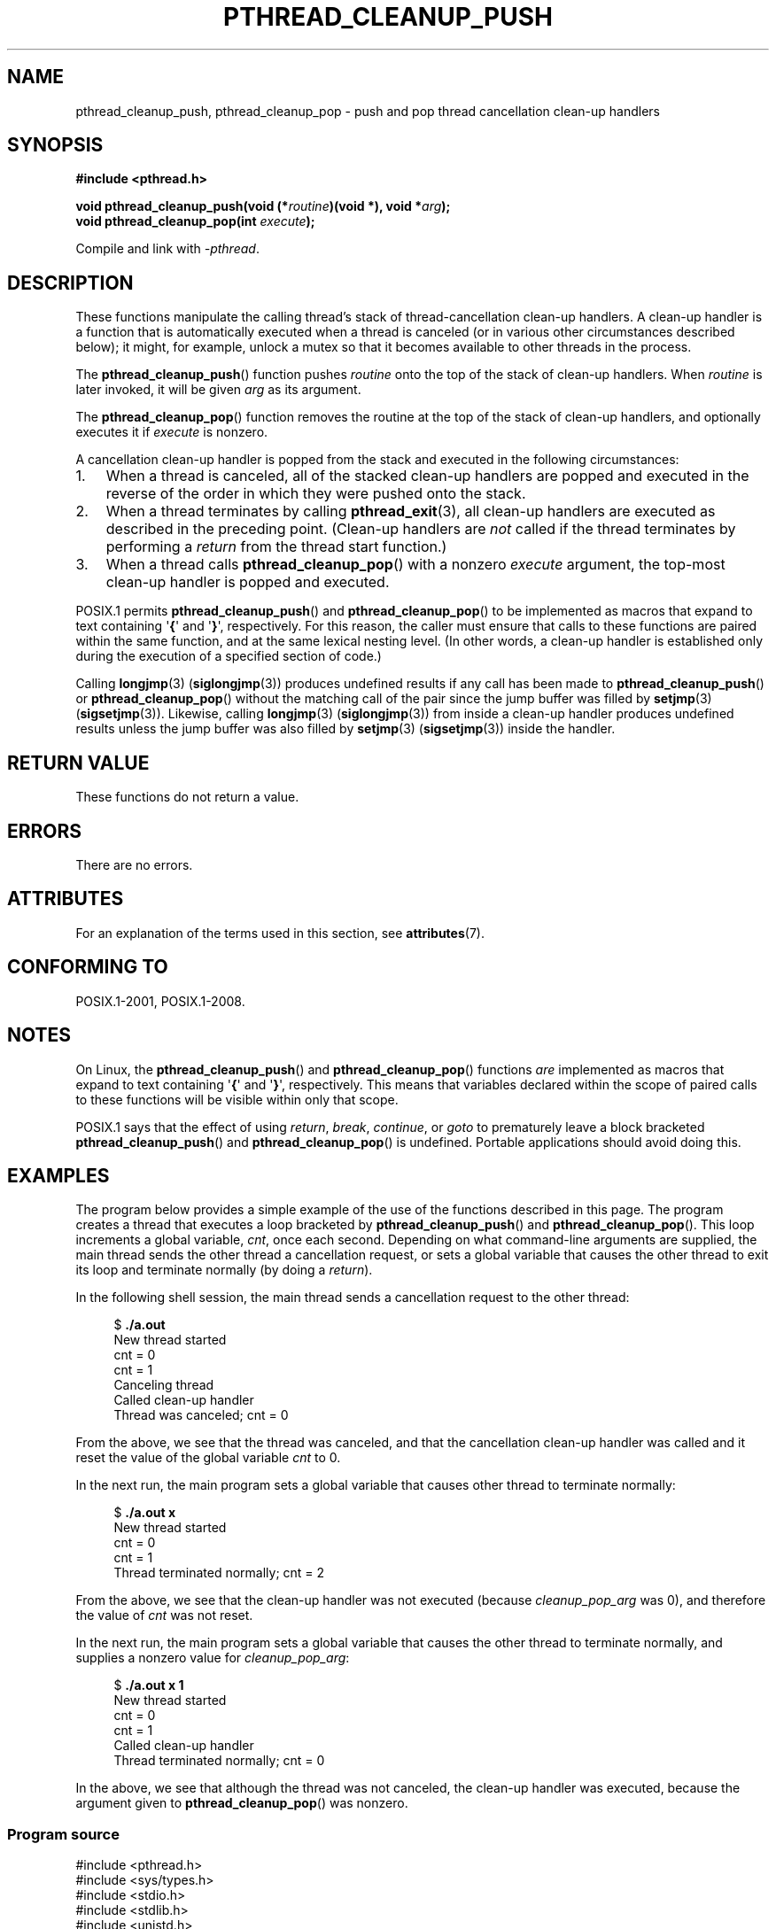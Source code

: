 .\" Copyright (c) 2008 Linux Foundation, written by Michael Kerrisk
.\"     <mtk.manpages@gmail.com>
.\"
.\" %%%LICENSE_START(VERBATIM)
.\" Permission is granted to make and distribute verbatim copies of this
.\" manual provided the copyright notice and this permission notice are
.\" preserved on all copies.
.\"
.\" Permission is granted to copy and distribute modified versions of this
.\" manual under the conditions for verbatim copying, provided that the
.\" entire resulting derived work is distributed under the terms of a
.\" permission notice identical to this one.
.\"
.\" Since the Linux kernel and libraries are constantly changing, this
.\" manual page may be incorrect or out-of-date.  The author(s) assume no
.\" responsibility for errors or omissions, or for damages resulting from
.\" the use of the information contained herein.  The author(s) may not
.\" have taken the same level of care in the production of this manual,
.\" which is licensed free of charge, as they might when working
.\" professionally.
.\"
.\" Formatted or processed versions of this manual, if unaccompanied by
.\" the source, must acknowledge the copyright and authors of this work.
.\" %%%LICENSE_END
.\"
.TH PTHREAD_CLEANUP_PUSH 3 2021-03-22 "Linux" "Linux Programmer's Manual"
.SH NAME
pthread_cleanup_push, pthread_cleanup_pop \- push and pop
thread cancellation clean-up handlers
.SH SYNOPSIS
.nf
.B #include <pthread.h>
.PP
.BI "void pthread_cleanup_push(void (*" routine ")(void *), void *" arg );
.BI "void pthread_cleanup_pop(int " execute );
.PP
Compile and link with \fI\-pthread\fP.
.fi
.SH DESCRIPTION
These functions manipulate the calling thread's stack of
thread-cancellation clean-up handlers.
A clean-up handler is a function that is automatically executed
when a thread is canceled (or in various other circumstances
described below);
it might, for example, unlock a mutex so that
it becomes available to other threads in the process.
.PP
The
.BR pthread_cleanup_push ()
function pushes
.I routine
onto the top of the stack of clean-up handlers.
When
.I routine
is later invoked, it will be given
.I arg
as its argument.
.PP
The
.BR pthread_cleanup_pop ()
function removes the routine at the top of the stack of clean-up handlers,
and optionally executes it if
.I execute
is nonzero.
.PP
A cancellation clean-up handler is popped from the stack
and executed in the following circumstances:
.IP 1. 3
When a thread is canceled,
all of the stacked clean-up handlers are popped and executed in
the reverse of the order in which they were pushed onto the stack.
.IP 2.
When a thread terminates by calling
.BR pthread_exit (3),
all clean-up handlers are executed as described in the preceding point.
(Clean-up handlers are
.I not
called if the thread terminates by
performing a
.I return
from the thread start function.)
.IP 3.
When a thread calls
.BR pthread_cleanup_pop ()
with a nonzero
.I execute
argument, the top-most clean-up handler is popped and executed.
.PP
POSIX.1 permits
.BR pthread_cleanup_push ()
and
.BR pthread_cleanup_pop ()
to be implemented as macros that expand to text
containing \(aq\fB{\fP\(aq and \(aq\fB}\fP\(aq, respectively.
For this reason, the caller must ensure that calls to these
functions are paired within the same function,
and at the same lexical nesting level.
(In other words, a clean-up handler is established only
during the execution of a specified section of code.)
.PP
Calling
.BR longjmp (3)
.RB ( siglongjmp (3))
produces undefined results if any call has been made to
.BR pthread_cleanup_push ()
or
.BR pthread_cleanup_pop ()
without the matching call of the pair since the jump buffer
was filled by
.BR setjmp (3)
.RB ( sigsetjmp (3)).
Likewise, calling
.BR longjmp (3)
.RB ( siglongjmp (3))
from inside a clean-up handler produces undefined results
unless the jump buffer was also filled by
.BR setjmp (3)
.RB ( sigsetjmp (3))
inside the handler.
.SH RETURN VALUE
These functions do not return a value.
.SH ERRORS
There are no errors.
.\" SH VERSIONS
.\" Available since glibc 2.0
.SH ATTRIBUTES
For an explanation of the terms used in this section, see
.BR attributes (7).
.ad l
.nh
.TS
allbox;
lbx lb lb
l l l.
Interface	Attribute	Value
T{
.BR pthread_cleanup_push (),
.BR pthread_cleanup_pop ()
T}	Thread safety	MT-Safe
.TE
.hy
.ad
.sp 1
.SH CONFORMING TO
POSIX.1-2001, POSIX.1-2008.
.SH NOTES
On Linux, the
.BR pthread_cleanup_push ()
and
.BR pthread_cleanup_pop ()
functions
.I are
implemented as macros that expand to text
containing \(aq\fB{\fP\(aq and \(aq\fB}\fP\(aq, respectively.
This means that variables declared within the scope of
paired calls to these functions will be visible within only that scope.
.PP
POSIX.1
.\" The text was actually added in the 2004 TC2
says that the effect of using
.IR return ,
.IR break ,
.IR continue ,
or
.IR goto
to prematurely leave a block bracketed
.BR pthread_cleanup_push ()
and
.BR pthread_cleanup_pop ()
is undefined.
Portable applications should avoid doing this.
.SH EXAMPLES
The program below provides a simple example of the use of the functions
described in this page.
The program creates a thread that executes a loop bracketed by
.BR pthread_cleanup_push ()
and
.BR pthread_cleanup_pop ().
This loop increments a global variable,
.IR cnt ,
once each second.
Depending on what command-line arguments are supplied,
the main thread sends the other thread a cancellation request,
or sets a global variable that causes the other thread
to exit its loop and terminate normally (by doing a
.IR return ).
.PP
In the following shell session,
the main thread sends a cancellation request to the other thread:
.PP
.in +4n
.EX
$ \fB./a.out\fP
New thread started
cnt = 0
cnt = 1
Canceling thread
Called clean\-up handler
Thread was canceled; cnt = 0
.EE
.in
.PP
From the above, we see that the thread was canceled,
and that the cancellation clean-up handler was called
and it reset the value of the global variable
.I cnt
to 0.
.PP
In the next run, the main program sets a
global variable that causes other thread to terminate normally:
.PP
.in +4n
.EX
$ \fB./a.out x\fP
New thread started
cnt = 0
cnt = 1
Thread terminated normally; cnt = 2
.EE
.in
.PP
From the above, we see that the clean-up handler was not executed (because
.I cleanup_pop_arg
was 0), and therefore the value of
.I cnt
was not reset.
.PP
In the next run, the main program sets a global variable that
causes the other thread to terminate normally,
and supplies a nonzero value for
.IR cleanup_pop_arg :
.PP
.in +4n
.EX
$ \fB./a.out x 1\fP
New thread started
cnt = 0
cnt = 1
Called clean\-up handler
Thread terminated normally; cnt = 0
.EE
.in
.PP
In the above, we see that although the thread was not canceled,
the clean-up handler was executed, because the argument given to
.BR pthread_cleanup_pop ()
was nonzero.
.SS Program source
\&
.EX
#include <pthread.h>
#include <sys/types.h>
#include <stdio.h>
#include <stdlib.h>
#include <unistd.h>
#include <errno.h>

#define handle_error_en(en, msg) \e
        do { errno = en; perror(msg); exit(EXIT_FAILURE); } while (0)

static int done = 0;
static int cleanup_pop_arg = 0;
static int cnt = 0;

static void
cleanup_handler(void *arg)
{
    printf("Called clean\-up handler\en");
    cnt = 0;
}

static void *
thread_start(void *arg)
{
    time_t start, curr;

    printf("New thread started\en");

    pthread_cleanup_push(cleanup_handler, NULL);

    curr = start = time(NULL);

    while (!done) {
        pthread_testcancel();           /* A cancellation point */
        if (curr < time(NULL)) {
            curr = time(NULL);
            printf("cnt = %d\en", cnt);  /* A cancellation point */
            cnt++;
        }
    }

    pthread_cleanup_pop(cleanup_pop_arg);
    return NULL;
}

int
main(int argc, char *argv[])
{
    pthread_t thr;
    int s;
    void *res;

    s = pthread_create(&thr, NULL, thread_start, NULL);
    if (s != 0)
        handle_error_en(s, "pthread_create");

    sleep(2);           /* Allow new thread to run a while */

    if (argc > 1) {
        if (argc > 2)
            cleanup_pop_arg = atoi(argv[2]);
        done = 1;

    } else {
        printf("Canceling thread\en");
        s = pthread_cancel(thr);
        if (s != 0)
            handle_error_en(s, "pthread_cancel");
    }

    s = pthread_join(thr, &res);
    if (s != 0)
        handle_error_en(s, "pthread_join");

    if (res == PTHREAD_CANCELED)
        printf("Thread was canceled; cnt = %d\en", cnt);
    else
        printf("Thread terminated normally; cnt = %d\en", cnt);
    exit(EXIT_SUCCESS);
}
.EE
.SH SEE ALSO
.BR pthread_cancel (3),
.BR pthread_cleanup_push_defer_np (3),
.BR pthread_setcancelstate (3),
.BR pthread_testcancel (3),
.BR pthreads (7)
.SH COLOPHON
This page is part of release 5.12 of the Linux
.I man-pages
project.
A description of the project,
information about reporting bugs,
and the latest version of this page,
can be found at
\%https://www.kernel.org/doc/man\-pages/.
